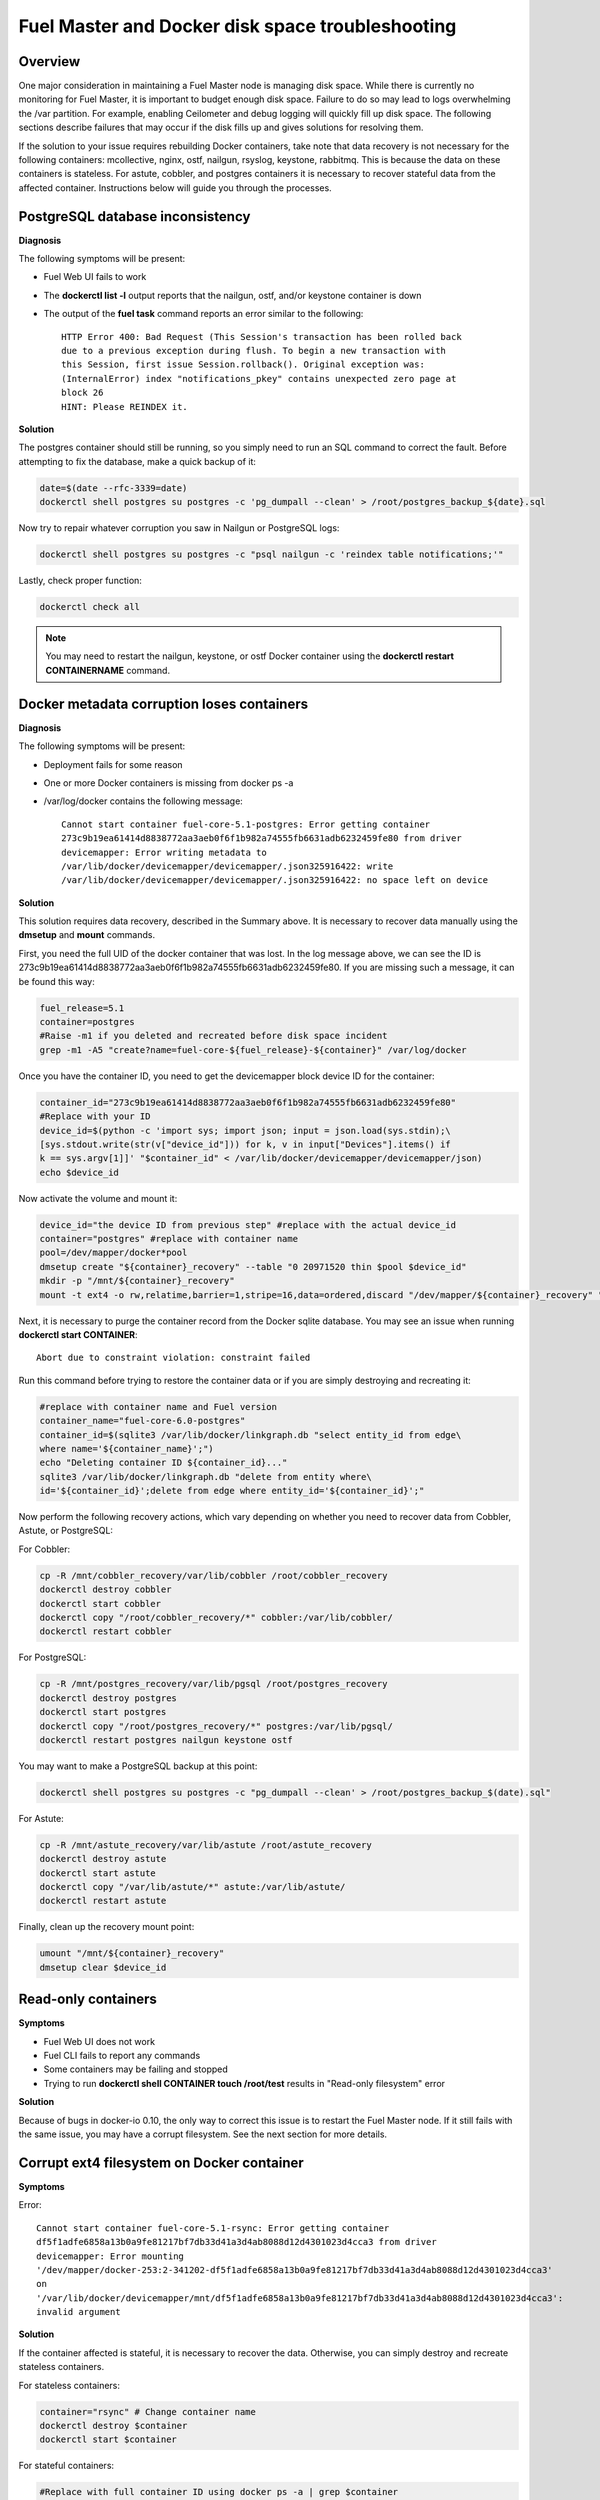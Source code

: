 

.. _docker-disk-full-top-tshoot:

Fuel Master and Docker disk space troubleshooting
-------------------------------------------------

Overview
++++++++

One major consideration in maintaining a Fuel Master node is managing disk
space. While there is currently no monitoring for Fuel Master, it is important
to budget enough disk space. Failure to do so may lead to logs overwhelming the
/var partition. For example, enabling Ceilometer and debug logging will quickly
fill up disk space.
The following sections describe failures that may occur
if the disk fills up
and gives solutions for resolving them.

If the solution to your issue requires rebuilding Docker containers, take note
that data recovery is not necessary for the following containers: mcollective,
nginx, ostf, nailgun, rsyslog, keystone, rabbitmq. This is because the data on
these containers is stateless. For astute, cobbler, and postgres containers it
is necessary to recover stateful data from the affected container. Instructions
below will guide you through the processes.

PostgreSQL database inconsistency
+++++++++++++++++++++++++++++++++

**Diagnosis**

The following symptoms will be present:

* Fuel Web UI fails to work
* The **dockerctl list -l** output
  reports that the nailgun, ostf, and/or keystone container is down
* The output of the **fuel task** command reports an error
  similar to the following::

    HTTP Error 400: Bad Request (This Session's transaction has been rolled back
    due to a previous exception during flush. To begin a new transaction with
    this Session, first issue Session.rollback(). Original exception was:
    (InternalError) index "notifications_pkey" contains unexpected zero page at
    block 26
    HINT: Please REINDEX it.


**Solution**

The postgres container should still be running,
so you simply need to run an SQL command to correct the fault.
Before attempting to fix the
database, make a quick backup of it:

.. code-block:: bash

   date=$(date --rfc-3339=date)
   dockerctl shell postgres su postgres -c 'pg_dumpall --clean' > /root/postgres_backup_${date}.sql


Now try to repair whatever corruption you saw in Nailgun or PostgreSQL logs:

.. code-block:: bash

   dockerctl shell postgres su postgres -c "psql nailgun -c 'reindex table notifications;'"

Lastly, check proper function:

.. code-block:: bash

   dockerctl check all

.. note:: You may need to restart the nailgun, keystone,
   or ostf Docker container
   using the **dockerctl restart CONTAINERNAME** command.

Docker metadata corruption loses containers
+++++++++++++++++++++++++++++++++++++++++++

**Diagnosis**

The following symptoms will be present:

* Deployment fails for some reason
* One or more Docker containers is missing from docker ps -a
* /var/log/docker contains the following message::

    Cannot start container fuel-core-5.1-postgres: Error getting container
    273c9b19ea61414d8838772aa3aeb0f6f1b982a74555fb6631adb6232459fe80 from driver
    devicemapper: Error writing metadata to
    /var/lib/docker/devicemapper/devicemapper/.json325916422: write
    /var/lib/docker/devicemapper/devicemapper/.json325916422: no space left on device

**Solution**

This solution requires data recovery, described in the Summary above.
It is necessary to recover data manually
using the **dmsetup** and **mount** commands.

First, you need the full UID of the docker container that was lost. In the log
message above, we can see the ID is
273c9b19ea61414d8838772aa3aeb0f6f1b982a74555fb6631adb6232459fe80. If you are
missing such a message, it can be found this way:

.. code-block:: bash

   fuel_release=5.1
   container=postgres
   #Raise -m1 if you deleted and recreated before disk space incident
   grep -m1 -A5 "create?name=fuel-core-${fuel_release}-${container}" /var/log/docker

Once you have the container ID, you need to get the devicemapper block device
ID for the container:

.. code-block:: bash

   container_id="273c9b19ea61414d8838772aa3aeb0f6f1b982a74555fb6631adb6232459fe80"
   #Replace with your ID
   device_id=$(python -c 'import sys; import json; input = json.load(sys.stdin);\
   [sys.stdout.write(str(v["device_id"])) for k, v in input["Devices"].items() if
   k == sys.argv[1]]' "$container_id" < /var/lib/docker/devicemapper/devicemapper/json)
   echo $device_id

Now activate the volume and mount it:

.. code-block:: bash

   device_id="the device ID from previous step" #replace with the actual device_id
   container="postgres" #replace with container name
   pool=/dev/mapper/docker*pool
   dmsetup create "${container}_recovery" --table "0 20971520 thin $pool $device_id"
   mkdir -p "/mnt/${container}_recovery"
   mount -t ext4 -o rw,relatime,barrier=1,stripe=16,data=ordered,discard "/dev/mapper/${container}_recovery" "/mnt/${container}_recovery"

Next, it is necessary to purge the container record from the Docker sqlite
database. You may see an issue when running **dockerctl start CONTAINER**::

   Abort due to constraint violation: constraint failed

Run this command before trying to restore the container data
or if you are simply destroying and recreating it:

.. code-block:: bash

   #replace with container name and Fuel version
   container_name="fuel-core-6.0-postgres"
   container_id=$(sqlite3 /var/lib/docker/linkgraph.db "select entity_id from edge\
   where name='${container_name}';")
   echo "Deleting container ID ${container_id}..."
   sqlite3 /var/lib/docker/linkgraph.db "delete from entity where\
   id='${container_id}';delete from edge where entity_id='${container_id}';"

Now perform the following recovery actions,
which vary depending on whether you need to recover data
from Cobbler, Astute, or PostgreSQL:

For Cobbler:

.. code-block:: bash

   cp -R /mnt/cobbler_recovery/var/lib/cobbler /root/cobbler_recovery
   dockerctl destroy cobbler
   dockerctl start cobbler
   dockerctl copy "/root/cobbler_recovery/*" cobbler:/var/lib/cobbler/
   dockerctl restart cobbler


For PostgreSQL:

.. code-block:: bash

   cp -R /mnt/postgres_recovery/var/lib/pgsql /root/postgres_recovery
   dockerctl destroy postgres
   dockerctl start postgres
   dockerctl copy "/root/postgres_recovery/*" postgres:/var/lib/pgsql/
   dockerctl restart postgres nailgun keystone ostf

You may want to make a PostgreSQL backup at this point:

.. code-block:: bash

   dockerctl shell postgres su postgres -c "pg_dumpall --clean' > /root/postgres_backup_$(date).sql"

For Astute:

.. code-block:: bash

   cp -R /mnt/astute_recovery/var/lib/astute /root/astute_recovery
   dockerctl destroy astute
   dockerctl start astute
   dockerctl copy "/var/lib/astute/*" astute:/var/lib/astute/
   dockerctl restart astute

Finally, clean up the recovery mount point:

.. code-block:: bash

   umount "/mnt/${container}_recovery"
   dmsetup clear $device_id


Read-only containers
++++++++++++++++++++

**Symptoms**

* Fuel Web UI does not work
* Fuel CLI fails to report any commands
* Some containers may be failing and stopped
* Trying to run **dockerctl shell CONTAINER touch /root/test** results in
  "Read-only filesystem" error

**Solution**

Because of bugs in docker-io 0.10,
the only way to correct this issue is to restart the Fuel Master node.
If it still fails with the same issue,
you may have a corrupt filesystem.
See the next section for more details.

Corrupt ext4 filesystem on Docker container
+++++++++++++++++++++++++++++++++++++++++++

**Symptoms**

Error::

  Cannot start container fuel-core-5.1-rsync: Error getting container
  df5f1adfe6858a13b0a9fe81217bf7db33d41a3d4ab8088d12d4301023d4cca3 from driver
  devicemapper: Error mounting
  '/dev/mapper/docker-253:2-341202-df5f1adfe6858a13b0a9fe81217bf7db33d41a3d4ab8088d12d4301023d4cca3'
  on
  '/var/lib/docker/devicemapper/mnt/df5f1adfe6858a13b0a9fe81217bf7db33d41a3d4ab8088d12d4301023d4cca3':
  invalid argument

**Solution**

If the container affected is stateful, it is necessary to recover the data.
Otherwise, you can simply destroy and recreate stateless containers.

For stateless containers:

.. code-block:: bash

   container="rsync" # Change container name
   dockerctl destroy $container
   dockerctl start $container

For stateful containers:

.. code-block:: bash

   #Replace with full container ID using docker ps -a | grep $container
   container_id="df5f1adfe6858a13b0a9fe81217bf7db33d41a3d4ab8088d12d4301023d4cca3"
   umount -l /dev/mapper/docker-*$container_id
   fsck -y /dev/mapper/docker-*$container_id
   dockerctl start $container
